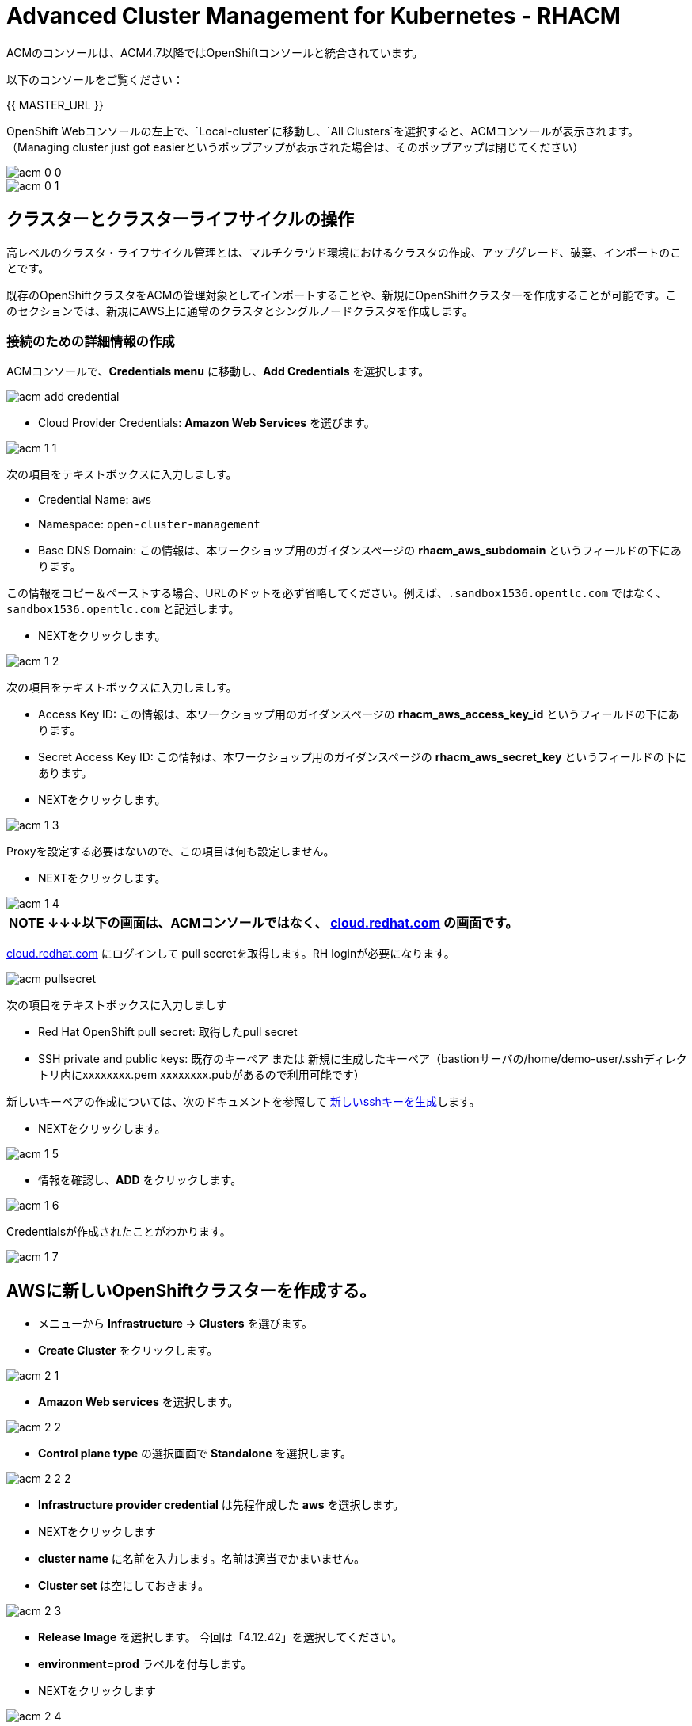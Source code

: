 = Advanced Cluster Management for Kubernetes - RHACM

ACMのコンソールは、ACM4.7以降ではOpenShiftコンソールと統合されています。

以下のコンソールをご覧ください：

{{ MASTER_URL }}

OpenShift Webコンソールの左上で、`Local-cluster`に移動し、`All Clusters`を選択すると、ACMコンソールが表示されます。（Managing cluster just got easierというポップアップが表示された場合は、そのポップアップは閉じてください）

image::images/acm-0-0.png[]
image::images/acm-0-1.png[]

== クラスターとクラスターライフサイクルの操作

高レベルのクラスタ・ライフサイクル管理とは、マルチクラウド環境におけるクラスタの作成、アップグレード、破棄、インポートのことです。

既存のOpenShiftクラスタをACMの管理対象としてインポートすることや、新規にOpenShiftクラスターを作成することが可能です。このセクションでは、新規にAWS上に通常のクラスタとシングルノードクラスタを作成します。


=== 接続のための詳細情報の作成

ACMコンソールで、*Credentials menu* に移動し、*Add Credentials* を選択します。

image::images/acm-add-credential.png[]

* Cloud Provider Credentials: *Amazon Web Services* を選びます。

image::images/acm-1-1.png[]

次の項目をテキストボックスに入力しましす。

* Credential Name:  `aws`
* Namespace: `open-cluster-management`
* Base DNS Domain:  この情報は、本ワークショップ用のガイダンスページの *rhacm_aws_subdomain* というフィールドの下にあります。 

この情報をコピー＆ペーストする場合、URLのドットを必ず省略してください。例えば、`.sandbox1536.opentlc.com` ではなく、`sandbox1536.opentlc.com` と記述します。

* NEXTをクリックします。

image::images/acm-1-2.png[]

次の項目をテキストボックスに入力しましす。

* Access Key ID: この情報は、本ワークショップ用のガイダンスページの *rhacm_aws_access_key_id* というフィールドの下にあります。

* Secret Access Key ID: この情報は、本ワークショップ用のガイダンスページの *rhacm_aws_secret_key* というフィールドの下にあります。

* NEXTをクリックします。 

image::images/acm-1-3.png[]

Proxyを設定する必要はないので、この項目は何も設定しません。

* NEXTをクリックします。

image::images/acm-1-4.png[]

 


|===
*NOTE* *↓↓↓以下の画面は、ACMコンソールではなく、 https://cloud.redhat.com/openshift/install/pull-secret[cloud.redhat.com] の画面です。*
|===

https://cloud.redhat.com/openshift/install/pull-secret[cloud.redhat.com] にログインして pull secretを取得します。RH loginが必要になります。

image::images/acm-pullsecret.png[]


次の項目をテキストボックスに入力しましす

* Red Hat OpenShift pull secret: 取得したpull secret

* SSH private and public keys: 既存のキーペア または 新規に生成したキーペア（bastionサーバの/home/demo-user/.sshディレクトリ内にxxxxxxxx.pem  xxxxxxxx.pubがあるので利用可能です）

新しいキーペアの作成については、次のドキュメントを参照して
https://docs.openshift.com/container-platform/4.9/installing/installing_aws/installing-aws-default.html#ssh-agent-using_installing-aws-default[新しいsshキーを生成]します。


* NEXTをクリックします。

image::images/acm-1-5.png[]

* 情報を確認し、*ADD* をクリックします。

image::images/acm-1-6.png[]

Credentialsが作成されたことがわかります。

image::images/acm-1-7.png[]

== AWSに新しいOpenShiftクラスターを作成する。

* メニューから *Infrastructure → Clusters* を選びます。
* *Create Cluster* をクリックします。

image::images/acm-2-1.png[]


* *Amazon Web services* を選択します。

image::images/acm-2-2.png[]

* *Control plane type* の選択画面で *Standalone* を選択します。

image::images/acm-2-2-2.png[]


* *Infrastructure provider credential* は先程作成した *aws* を選択します。
* NEXTをクリックします

* *cluster name* に名前を入力します。名前は適当でかまいません。
* *Cluster set* は空にしておきます。

image::images/acm-2-3.png[]

* *Release Image* を選択します。 今回は「4.12.42」を選択してください。
* *environment=prod* ラベルを付与します。
* NEXTをクリックします

image::images/acm-2-4.png[]

Reagionを *下表を参照* して変更します。今回は *ap-northeast-2* を選択してください。

|===
|ロケーション | 選択するAWS Region
|*NORTH AMERICA*|*us-west-1* または *us-west-2*

|*EUROPE / EMEA*|*eu-west-2* または *eu-west-3*
|*ASIA PACIFIC*|*ap-southeast-2* または *ap-northeast-2* または *ap-east-1*
|===


image::images/acm-2-5.png[]

* 画面でNEXTをクリックするか、メニューから *7 - Review* を選択し、*CREATE* をクリックします。

image::images/acm-2-6.png[]

_このプロセスは、本コース受講時のAWSのトラフィックに応じて、約30～40分かかります。失敗がないか必ずモニタし、必要に応じて対処してください_。

== AWSでシングルノードクラスター（SNO）を作成する。

メインクラスタのプロビジョニングを待つ間に、シングルノードクラスタのプロビジョニングを進めてみましょう。この演習では、テスト用のクラスタを構築する際の時間とリソースを節約するために、シングルノードクラスタを作成する方法を紹介します（OCP 4.8 以上が必要です）。

|===
*NOTE:* SNOクラスターはベアメタルのみサポートし、パブリッククラウドは現在サポートされていません。以下の例では、機能を紹介するためにパブリッククラウドを活用しています。
|===
「AWSに新しいOpenShiftクラスターを作成する。」と同様にAWS上にクラスターを作成します。

* メニューから *Infrastructure → Clusters* を選びます。
* *Create Cluster* をクリックします。
* *Amazon Web services* を選択します。
* *Control plane type* の選択画面で *Standalone* を選択します。
* *Infrastructure provider credential* は先程作成した *aws* を選択します。
* NEXTをクリックします

* *cluster name* に名前を入力します。名前は適当でかまいません。
* *Cluster set* は空にしておきます。
* *Release Image* を選択します。 今回は「4.12.42」を選択してください。
* *environment=qa* ラベルを付与します。

* NEXTをクリックします

image::images/acm-3-1.png[]

リージョンを *下表を参照* して変更します。今回は *ap-southeast-2* を選択してください。

|===
|ロケーション | 選択するAWS Region
|*NORTH AMERICA*|*us-west-1* または *us-west-2*

|*EUROPE / EMEA*|*eu-west-2* または *eu-west-3*
|*ASIA PACIFIC*|*ap-southeast-2* または *ap-southeast-2* または *ap-east-1*
|===

image::images/acm-3-2.png[]

* *Worker Pools* を展開し、Worker Node Countを 0 に変更します。

image::images/acm-3-2-1.png[]


* *7 - Review* をクリックし、作成する *前に*、画面上部の *YAML.* をONにします。

image::images/acm-3-4.png[]

* YAMLウィンドウペインの *install-config* をクリックし、マスターレプリカの数を 1 に変更します（おそらく 3 になっています）。 また、ワーカーレプリカが 0 であることをダブルチェックします。

image::images/acm-3-5.png[]

image::images/acm-3-6.png[]

* YAMLウィンドウペインで *cluster* をクリックし、タイプ *kind:MachinePool* オブジェクトを定義しているセクションを見つけます。*MachinePool* セクションの末尾に以下の行を追加します。

----
  skipMachinePools: true
----
追加した行が前の行と同じインデントであることを確認してください。

image::images/acm-3-7.png[]


* *Create* をクリックすると、シングルノードクラスターの作成が実行されます。

_このプロセスは、本コース受講時のAWSのトラフィックに応じて、約10～20分かかります。失敗がないか必ずモニタし、必要に応じて対処してください_。

== アプリケーションの作成と管理

前のラボでは、RHACM の Cluster Lifecycle 機能を学習しました。これにより、新しい OpenShift® クラスターを作成し、アプリケーションのデプロイに使用することができました。

RHACMのアプリケーションライフサイクル機能は、管理対象クラスタ上のアプリケーションリソースを管理するために使用されるプロセスを提供します。これにより、Kubernetesの仕様を使用して単一、または複数クラスタのアプリケーションを定義することができ、個々のクラスタへのリソースの展開とライフサイクル管理の自動化が追加されます。

単一クラスタ上で実行するように設計されたアプリケーションは簡単で、OpenShiftの基本的な作業から慣れ親しんでいるはずのものです。マルチクラスターアプリケーションでは、アプリケーションコンポーネントを実行するクラスターについて定義した一連のルールに基づいて、複数のクラスターへの同じリソースのデプロイメントをオーケストレーションすることができます。

この表は、RHACM のアプリケーションライフサイクルモデルが構成するさまざまなコンポーネントを説明するものです。

|===
|*Resource* | *Purpose*

|Channel|オブジェクトストア、Kubernetesネームスペース、Helmリポジトリ、GitHubリポジトリなど、デプロイ可能なリソースが格納される場所を定義します。

|Subscription|Channelリソースで利用可能な、ターゲットクラスタにデプロイされるデプロイ可能なリソースを識別する定義。

|PlacementRule|Subscriptionがアプリケーションをデプロイして維持するターゲットクラスターを定義します。Subscriptionリソースで特定されたKubernetesリソースで構成され、Channelリソースで定義された場所から引き出されます。

|Application|コンポーネントをより見やすく1つのリソースにグループ化する方法です。アプリケーションリソースは、通常、Subscriptionリソースを参照します。

|===

これらはすべて、RHACMのインストール時に作成される、CRD（Custom Resource Definition）によって定義されたKubernetesカスタムリソースです。これらをKubernetesのネイティブオブジェクトとして作成することで、Podと同じように対話することができます。例えば、+oc get application+ を実行すると、+oc get pods+ がデプロイされたPodのリストを取得するのと同様に、デプロイされたRHACMアプリケーションのリストが取得されます。

これは、実際にアプリケーションを構成するdeployablesに加えて、管理する余分なリソースが多いように思えるかもしれません。しかし、多くのクラスタにデプロイする場合、アプリケーションの構成、配置、および全体的な制御を自動化することが可能になります。1つのクラスタであれば、ログインして +oc create -f...+ を実行するのは簡単ですが、それを何十ものクラスタで行う必要がある場合、ミスやクラスタの欠落がないようにしたいですし、アプリケーションの更新をスケジュールしてオーケストレーションする方法が必要です。RHACMのApplication Lifecycle Builderを活用することで、マルチクラスタのアプリケーションを簡単に管理することができます。

== アプリケーションを作成する

前提条件:

* *Infrastructure → Clusters* に移動します。
* *local-cluster* をクリックします。

image::images/acm-4-0-1.png[]

* *Labels* の下の *edit* ボタンをクリックして`environment=dev`というラベルを追加して、Saveします。

image::images/acm-4-0-2.png[]

image::images/acm-4-0-3.png[]

image::images/acm-4-0-4.png[]

* 構築した新しいクラスタに正しいラベルが貼られていることを確認します。
** *Local-Cluster* - `environment=dev`
** *AWS 1st Cluster* - `environment=prod`
** *AWS 2nd Cluster(SNO)* - `environment=qa`

image::images/acm-4-1.png[]


* *Applications* に移動します。
* *Create application, select Subscription* をクリックし次の情報を入力します。
** *Name*: `book-import`
** *Namespace*: `book-import`
** リポジトリの種類で、*GIT* リポジトリを選択します。
** *URL:*  https://github.com/hichammourad/book-import.git[https://github.com/hichammourad/book-import.git]
** *Branch*:  `master-no-pre-post`
** *Path:*  `book-import`

image::images/acm-4-2.png[]

image::images/acm-4-3.png[]

image::images/acm-4-4.png[]

* *Deploy application resources on clusters with all specified labels* が選択されていることを確認し、次の情報を入力します。
** *Label*: `environment`
** *Value*: `dev`

* すべての情報が正しいことを確認します。*Create* をクリックします。

image::images/acm-4-5.png[]

アプリケーションのデプロイに数分かかりますので、*Topology* ビューをクリックして *すべてのチェックマークが緑色であること* を確認してください。

image::images/acm-4-6.png[]

image::images/acm-4-7.png[]


トポロジービューで、*Route* を選択し、*Launch Route* *URL* をクリックすると、ブックインポートアプリケーションが表示されます。

image::images/acm-4-8.png[]

image::images/acm-4-9.png[]

このアプリケーションを自由に試してみてください。 

編集して、ラベルを `environment=prod` に変えてみてください。 アプリケーションはどうなりますか？

これで *アプリケーションの作成と管理* の概要は完了です。

RHACMを使用してターゲットクラスタにアプリケーションを正常にデプロイしました。このアプローチでは、アプリケーションを定義するすべてのマニフェストが格納された Git リポジトリを活用しました。RHACMはこれらのマニフェストを受け取り、それらをdeployableとして使用し、ターゲットクラスタにデプロイすることができました。

また、ラベルの力を活用し、インポートしたクラスタにアプリケーションをデプロイすることもできます。ぜひ、ラベルで遊んでみて、このアプリケーションをローカルクラスタ以外にもデプロイしてみてください。また、必要に応じて、他のクラスタやアプリケーションを作成することもできます。

== Governance, Risk, and Compliance（セキュリティとコンプライアンスのユースケース）

=== ACMでポリシーを作成する

この時点で、RHACMのクラスターライフサイクルとアプリケーションライフサイクル機能のラボを終了しています。クラスターライフサイクルラボでは、新しいクラスターのデプロイを行いRHACMがKubernetesクラスターのライフサイクルを管理するのに役立つ方法を学びました。

アプリケーションライフサイクルラボでは、RHACMの機能を引き続き探索し、アプリケーションの展開と構成方法を学びました。アプリケーションのデプロイ先として、ローカルクラスタを使用しました。

クラスタとデプロイされたアプリケーションを手に入れたら、それらが元の構成からドリフトしないことを確認する必要があります。このようなドリフトは、良心的で善良な修正や変更だけでなく、気づかないかもしれないが重大な問題を引き起こす悪意のある活動からも起こりうるため、深刻な問題です。これを解決するためにRHACMが提供するのが、Governance, Risk, and Compliance、つまりGRCの機能です。

==== GRC機能のレビュー

はじめに、GRCとは何かを正確に定義しておくことが重要です。RHACMでは、管理対象のクラスタに適用されるポリシーを構築します。これらのポリシーは、後述するようにさまざまなことを行うことができますが、最終的にはクラスタの構成を管理するためのものです。クラスタ構成に対するこのgovernanceは、riskを低減し、セキュリティチームや運用チームなどの利害関係者が定義した標準へのcomplianceを保証します。

この表は、RHACM で利用可能な 3 種類のポリシーコントローラと、それらがサポートする修復モードについて説明したものです。

|===
|*Policy Controller*| *Purpose* |*Enforce or Inform*

|Configuration|クラスタ全体で任意のKubernetesリソースを構成するために使用されます。これらのリソースが作成または設定される場所は、ポリシーに含める（または除外する）ネームスペースによって決定されます。|Both

|Certificate|期限切れ間近の証明書を検出するために使用します。コントローラポリシーの最小期間パラメータを更新することで、証明書ポリシーコントローラを構成することができます。証明書の有効期限が最小期間未満になると、ポリシーは非準拠となります。証明書は、含まれるネームスペースのsecretsから識別されます。|Inform

|Identity and Access Management (IAM)|コンプライアンス違反の IAM ポリシーに関する通知を受け取るために使用します。RHACMの1.0バージョンでは、クラスタで許可するクラスタ管理者の数が遵守されているかどうかをチェックするものです。|inform

|===

ポリシーコントローラーを実装するために、3種類のリソースを作成する必要があります。

|===
|*Resource*|*Function*

|Policy|Policyは、実際にチェックし、設定したい内容を定義します（enforceを使用）。ポリシーには、objectDefinition のリストを定義する policy-template が含まれます。また、ポリシーは、適用されるネームスペースと、実行される修復アクションを決定します。
|Placement Rule|このPlacementRuleを使用する際に対象となる管理対象クラスタのリストを識別します。
|PlacementBinding|PlacementRuleにポリシーを接続します。
|===


これは複雑なトピックであり、このコースは概要を提供するに過ぎません。これらのポリシーコントローラの詳細については https://access.redhat.com/documentation/ja-jp/red_hat_advanced_cluster_management_for_kubernetes/2.7/html-single/governance/index#governance[GRC製品ドキュメント] を参照してください。

==== ETCD Encryption Policyの作成と適用

デフォルトで、etcdデータは暗号化されません。クラスターの etcd 暗号化を有効にして、データセキュリティーのレイヤーを追加で提供することができます。

* *Governance* 画面に移動し、*create policy* をクリックします。

image::images/acm-5-1.png[]

image::images/acm-5-2.png[]

* GitHubのページで、すべてのポリシーを含む https://github.com/stolostron/policy-collection/tree/main/stable/CM-Configuration-Management[GitHub Repo] に移動し https://github.com/stolostron/policy-collection/blob/main/stable/SC-System-and-Communications-Protection/policy-etcdencryption.yaml[policy-etcdencryption.yaml] を選択します。

* *policy-etcdencryption.yaml* のページで *RAW* ボタンをクリックします。

image::images/acm-5-3.png[]

* RAW YAMLをコピーします。

* *Create Policy* の画面で、*YAML* を有効にします。GitHub Repoからコピーした *RAW YAML* を貼り付けます。

貼り付ける内容は下記のような内容です。
```
apiVersion: policy.open-cluster-management.io/v1
kind: Policy
metadata:
  name: policy-etcdencryption
  annotations:
    policy.open-cluster-management.io/standards: NIST SP 800-53
    policy.open-cluster-management.io/categories: SC System and Communications Protection
    policy.open-cluster-management.io/controls: SC-28 Protection Of Information At Rest
spec:
  remediationAction: inform
  disabled: false
  policy-templates:
    - objectDefinition:
        apiVersion: policy.open-cluster-management.io/v1
        kind: ConfigurationPolicy
        metadata:
          name: enable-etcd-encryption
        spec:
          remediationAction: inform
          severity: low
          object-templates:
            - complianceType: musthave
              objectDefinition:
                apiVersion: config.openshift.io/v1
                kind: APIServer
                metadata:
                  name: cluster
                spec:
                  encryption:
                    type: aescbc
    - objectDefinition:
        apiVersion: policy.open-cluster-management.io/v1
        kind: ConfigurationPolicy
        metadata:
          name: enable-etcd-encryption-status-kubeapi
        spec:
          remediationAction: inform
          severity: low
          object-templates:
            - complianceType: musthave
              objectDefinition:
                apiVersion: operator.openshift.io/v1
                kind: KubeAPIServer
                metadata:
                  name: cluster
                status:
                  conditions:
                    - message: 'All resources encrypted: secrets, configmaps'
                      reason: EncryptionCompleted
---
apiVersion: policy.open-cluster-management.io/v1
kind: PlacementBinding
metadata:
  name: binding-policy-etcdencryption
placementRef:
  name: placement-policy-etcdencryption
  kind: PlacementRule
  apiGroup: apps.open-cluster-management.io
subjects:
- name: policy-etcdencryption
  kind: Policy
  apiGroup: policy.open-cluster-management.io
---
apiVersion: apps.open-cluster-management.io/v1
kind: PlacementRule
metadata:
  name: placement-policy-etcdencryption
spec:
  clusterConditions:
  - status: "True"
    type: ManagedClusterConditionAvailable
  clusterSelector:
    matchExpressions:
      - {key: environment, operator: In, values: ["dev"]}
```

Namespaceには *default* と入力します。ポリシーはのRemedationは *Inform* を選択します。また、*Label* の項目で、*Values* が*dev* （つまりLocalクラスターを指定している）であることを確認します。

* *Namespace*: `default`

image::images/acm-5-4.png[]

image::images/acm-5-5.png[]

image::images/acm-5-6.png[]

image::images/acm-5-7.png[]

* すべてが正しいことを確認します。

* *Submit* をクリックします。

image::images/acm-5-8.png[]

SubmitをクリックするとPolicyが作成され、スキャンが始まります。

image::images/acm-5-9.png[]

結果画面に移動し、スキャンが完了するのを待ちます。_3分以上かかることはありません_

image::images/acm-5-10.png[]

ポリシー違反が検知されますが、Inform（情報提供）のみで作成されているため、違反の修正はできません。

続いて、違反の修正を行ってみましょう。Remediationを変更します。

* ポリシー詳細の右上にあるメニューで、*Actions → Edit Policy* をクリックします

image::images/acm-5-11.png[]

* *ステップ2* を選択し、Remediationを *Enforce* に変更します。

image::images/acm-5-12.png[]

* NEXTをクリックして、*ステップ5* でRemediationが *Enforce* に設定されているか確認し *Submit* をクリックします。

image::images/acm-5-13.png[]

SubmitをクリックするとPolicyが変更され、スキャンが始まります。
結果画面に移動し、修復が完了するのを待ちます。（修復には30分程度時間を要します）

image::images/acm-5-14.png[]

最終的には、すべての違反が修正された状態になります。

image::images/acm-5-15.png[]


これで、クラスタをスキャンするためのポリシーが作成できました。他のポリシーを試してみたい場合は、 https://github.com/stolostron/policy-collection[Policy Repo] にアクセスしてください。

以上で演習は終了です。
